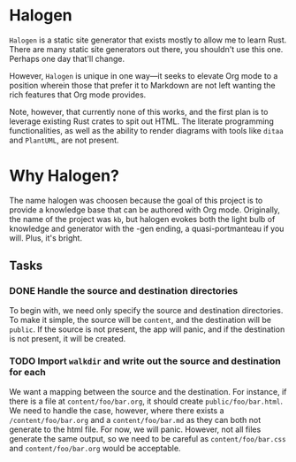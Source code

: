 * Halogen

=Halogen= is a static site generator that exists mostly to allow me to learn Rust.
There are many static site generators out there, you shouldn't use this one.
Perhaps one day that'll change.

However, =Halogen= is unique in one way---it seeks to elevate Org mode to a
position wherein those that prefer it to Markdown are not left wanting the rich
features that Org mode provides.

Note, however, that currently none of this works, and the first plan is to
leverage existing Rust crates to spit out HTML. The literate programming
functionalities, as well as the ability to render diagrams with tools like
=ditaa= and =PlantUML=, are not present.

* Why Halogen?

The name halogen was choosen because the goal of this project is to provide a
knowledge base that can be authored with Org mode. Originally, the name of the
project was =kb=, but halogen evokes both the light bulb of knowledge and
generator with the -gen ending, a quasi-portmanteau if you will. Plus, it's
bright.

** Tasks

*** DONE Handle the source and destination directories

To begin with, we need only specify the source and destination directories. To
make it simple, the source will be =content=, and the destination will be
=public=. If the source is not present, the app will panic, and if the
destination is not present, it will be created.

*** TODO Import =walkdir= and write out the source and destination for each

We want a mapping between the source and the destination. For instance, if there
is a file at =content/foo/bar.org=, it should create =public/foo/bar.html=. We
need to handle the case, however, where there exists a =/content/foo/bar.org=
and a =content/foo/bar.md= as they can both not generate to the html file. For
now, we will panic. However, not all files generate the same output, so we need
to be careful as =content/foo/bar.css= and =content/foo/bar.org= would be
acceptable.
